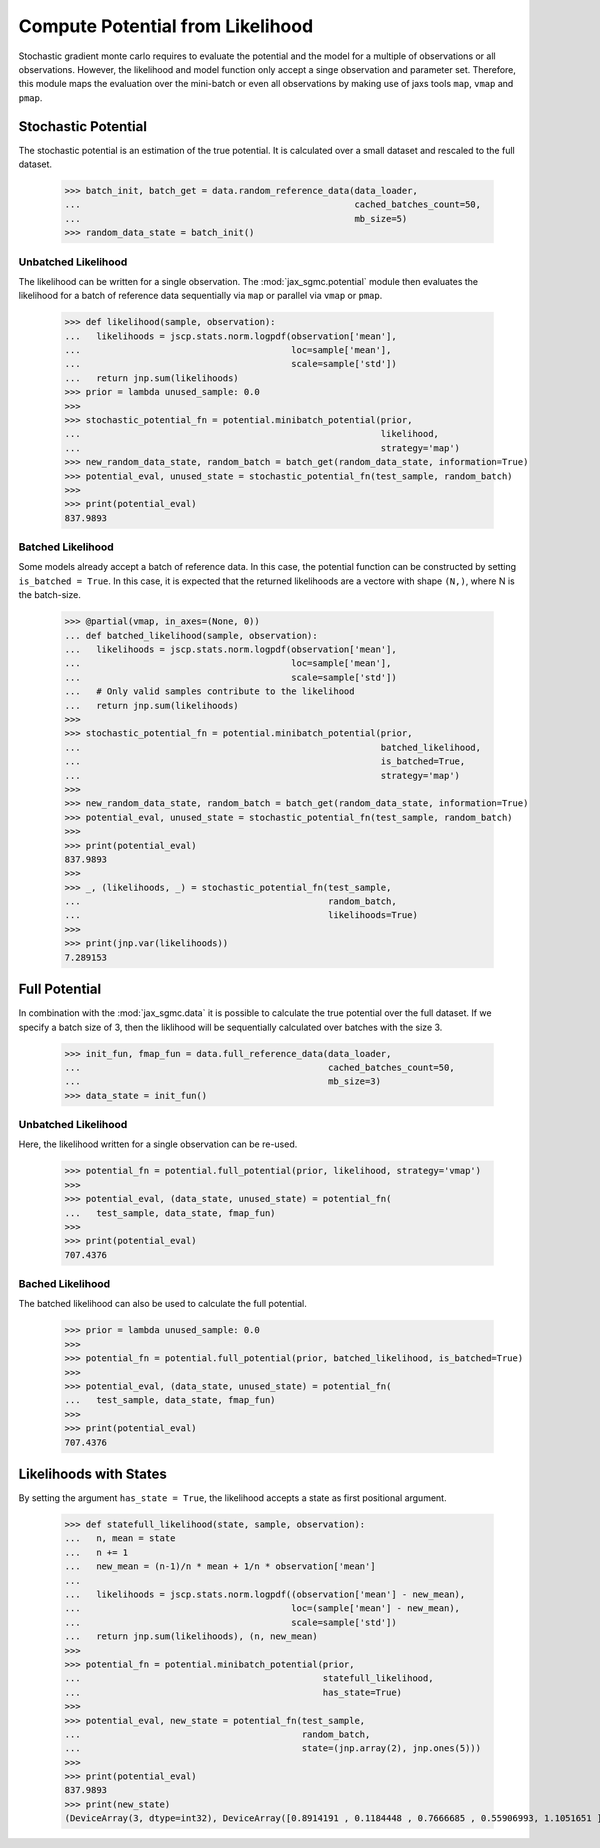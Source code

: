 Compute Potential from Likelihood
==================================

Stochastic gradient monte carlo requires to evaluate the potential and the model
for a multiple of observations or all observations. However, the likelihood and
model function only accept a singe observation and parameter set. Therefore,
this module maps the evaluation over the mini-batch or even all observations by
making use of jaxs tools ``map``, ``vmap`` and ``pmap``.

.. doctest::

  >>> from functools import partial
  >>> import jax.numpy as jnp
  >>> import jax.scipy as jscp
  >>> from jax import random, vmap
  >>> from jax_sgmc import data, potential
  >>> from jax_sgmc.data.numpy_loader import NumpyDataLoader

  >>> mean = random.normal(random.PRNGKey(0), shape=(100, 5))
  >>> data_loader = NumpyDataLoader(mean=mean)
  >>>
  >>> test_sample = {'mean': jnp.zeros(5), 'std': jnp.ones(1)}


Stochastic Potential
---------------------

The stochastic potential is an estimation of the true potential. It is
calculated over a small dataset and rescaled to the full dataset.

  >>> batch_init, batch_get = data.random_reference_data(data_loader,
  ...                                                    cached_batches_count=50,
  ...                                                    mb_size=5)
  >>> random_data_state = batch_init()

Unbatched Likelihood
_____________________

The likelihood can be written for a single observation. The
:mod:`jax_sgmc.potential` module then evaluates the likelihood for a batch of
reference data sequentially via ``map`` or parallel via ``vmap`` or ``pmap``.

  >>> def likelihood(sample, observation):
  ...   likelihoods = jscp.stats.norm.logpdf(observation['mean'],
  ...                                        loc=sample['mean'],
  ...                                        scale=sample['std'])
  ...   return jnp.sum(likelihoods)
  >>> prior = lambda unused_sample: 0.0
  >>>
  >>> stochastic_potential_fn = potential.minibatch_potential(prior,
  ...                                                         likelihood,
  ...                                                         strategy='map')
  >>> new_random_data_state, random_batch = batch_get(random_data_state, information=True)
  >>> potential_eval, unused_state = stochastic_potential_fn(test_sample, random_batch)
  >>>
  >>> print(potential_eval)
  837.9893

Batched Likelihood
___________________

Some models already accept a batch of reference data. In this case, the
potential function can be constructed by setting ``is_batched = True``. In this
case, it is expected that the returned likelihoods are a vectore with shape
``(N,)``, where N is the batch-size.


  >>> @partial(vmap, in_axes=(None, 0))
  ... def batched_likelihood(sample, observation):
  ...   likelihoods = jscp.stats.norm.logpdf(observation['mean'],
  ...                                        loc=sample['mean'],
  ...                                        scale=sample['std'])
  ...   # Only valid samples contribute to the likelihood
  ...   return jnp.sum(likelihoods)
  >>>
  >>> stochastic_potential_fn = potential.minibatch_potential(prior,
  ...                                                         batched_likelihood,
  ...                                                         is_batched=True,
  ...                                                         strategy='map')
  >>>
  >>> new_random_data_state, random_batch = batch_get(random_data_state, information=True)
  >>> potential_eval, unused_state = stochastic_potential_fn(test_sample, random_batch)
  >>>
  >>> print(potential_eval)
  837.9893
  >>>
  >>> _, (likelihoods, _) = stochastic_potential_fn(test_sample,
  ...                                               random_batch,
  ...                                               likelihoods=True)
  >>>
  >>> print(jnp.var(likelihoods))
  7.289153


Full Potential
---------------

In combination with the :mod:`jax_sgmc.data` it is possible to calculate the
true potential over the full dataset.
If we specify a batch size of 3, then the liklihood will be sequentially
calculated over batches with the size 3.


  >>> init_fun, fmap_fun = data.full_reference_data(data_loader,
  ...                                               cached_batches_count=50,
  ...                                               mb_size=3)
  >>> data_state = init_fun()

Unbatched Likelihood
_____________________

Here, the likelihood written for a single observation can be re-used.

  >>> potential_fn = potential.full_potential(prior, likelihood, strategy='vmap')
  >>>
  >>> potential_eval, (data_state, unused_state) = potential_fn(
  ...   test_sample, data_state, fmap_fun)
  >>>
  >>> print(potential_eval)
  707.4376

Bached Likelihood
__________________

The batched likelihood can also be used to calculate the full potential.

  >>> prior = lambda unused_sample: 0.0
  >>>
  >>> potential_fn = potential.full_potential(prior, batched_likelihood, is_batched=True)
  >>>
  >>> potential_eval, (data_state, unused_state) = potential_fn(
  ...   test_sample, data_state, fmap_fun)
  >>>
  >>> print(potential_eval)
  707.4376


Likelihoods with States
------------------------

By setting the argument ``has_state = True``, the likelihood accepts a state
as first positional argument.

  >>> def statefull_likelihood(state, sample, observation):
  ...   n, mean = state
  ...   n += 1
  ...   new_mean = (n-1)/n * mean + 1/n * observation['mean']
  ...
  ...   likelihoods = jscp.stats.norm.logpdf((observation['mean'] - new_mean),
  ...                                        loc=(sample['mean'] - new_mean),
  ...                                        scale=sample['std'])
  ...   return jnp.sum(likelihoods), (n, new_mean)
  >>>
  >>> potential_fn = potential.minibatch_potential(prior,
  ...                                              statefull_likelihood,
  ...                                              has_state=True)
  >>>
  >>> potential_eval, new_state = potential_fn(test_sample,
  ...                                          random_batch,
  ...                                          state=(jnp.array(2), jnp.ones(5)))
  >>>
  >>> print(potential_eval)
  837.9893
  >>> print(new_state)
  (DeviceArray(3, dtype=int32), DeviceArray([0.8914191 , 0.1184448 , 0.7666685 , 0.55906993, 1.1051651 ],            dtype=float32))
